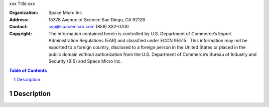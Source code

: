 xxx
Title
xxx

:Organization:
        Space Micro Inc
:Address:
        15378 Avenue of Science
        San Diego, CA 92128
:Contact:
        csp@spacemicro.com
        (858) 332-0700
:Copyright:
        The information contained herein is controlled by U.S. Department of Commerce’s Export Administration Regulations (EAR) and
        classified under ECCN 9E515 .  This information may not be exported to a foreign country, disclosed to a foreign person in
        the United States or placed in the public domain without authorization from the U.S. Department of Commerce’s Bureau of Industry
        and Security (BIS) and Space Micro Inc.

.. contents:: Table of Contents
.. section-numbering::

Description
===========


